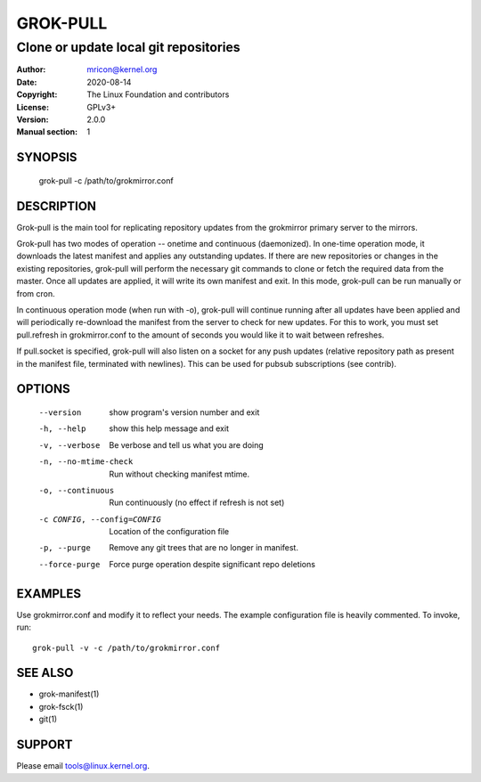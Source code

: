 GROK-PULL
=========
--------------------------------------
Clone or update local git repositories
--------------------------------------

:Author:    mricon@kernel.org
:Date:      2020-08-14
:Copyright: The Linux Foundation and contributors
:License:   GPLv3+
:Version:   2.0.0
:Manual section: 1

SYNOPSIS
--------
  grok-pull -c /path/to/grokmirror.conf

DESCRIPTION
-----------
Grok-pull is the main tool for replicating repository updates from the
grokmirror primary server to the mirrors.

Grok-pull has two modes of operation -- onetime and continuous
(daemonized). In one-time operation mode, it downloads the latest
manifest and applies any outstanding updates. If there are new
repositories or changes in the existing repositories, grok-pull will
perform the necessary git commands to clone or fetch the required data
from the master. Once all updates are applied, it will write its own
manifest and exit. In this mode, grok-pull can be run manually or from
cron.

In continuous operation mode (when run with -o), grok-pull will continue
running after all updates have been applied and will periodically
re-download the manifest from the server to check for new updates. For
this to work, you must set pull.refresh in grokmirror.conf to the amount
of seconds you would like it to wait between refreshes.

If pull.socket is specified, grok-pull will also listen on a socket for
any push updates (relative repository path as present in the manifest
file, terminated with newlines). This can be used for pubsub
subscriptions (see contrib).

OPTIONS
-------
  --version             show program's version number and exit
  -h, --help            show this help message and exit
  -v, --verbose         Be verbose and tell us what you are doing
  -n, --no-mtime-check  Run without checking manifest mtime.
  -o, --continuous      Run continuously (no effect if refresh is not set)
  -c CONFIG, --config=CONFIG
                        Location of the configuration file
  -p, --purge           Remove any git trees that are no longer in manifest.
  --force-purge         Force purge operation despite significant repo deletions

EXAMPLES
--------
Use grokmirror.conf and modify it to reflect your needs. The example
configuration file is heavily commented. To invoke, run::

  grok-pull -v -c /path/to/grokmirror.conf

SEE ALSO
--------
* grok-manifest(1)
* grok-fsck(1)
* git(1)

SUPPORT
-------
Please email tools@linux.kernel.org.
